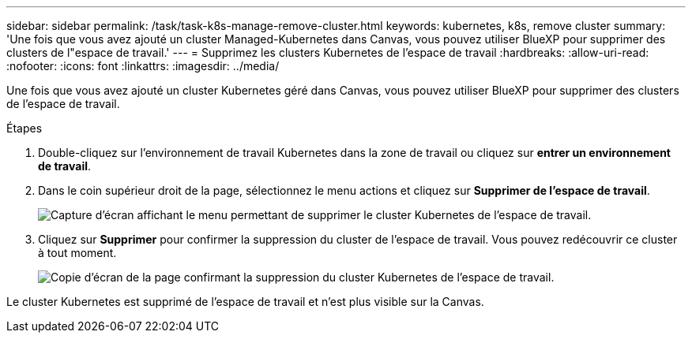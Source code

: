 ---
sidebar: sidebar 
permalink: /task/task-k8s-manage-remove-cluster.html 
keywords: kubernetes, k8s, remove cluster 
summary: 'Une fois que vous avez ajouté un cluster Managed-Kubernetes dans Canvas, vous pouvez utiliser BlueXP pour supprimer des clusters de l"espace de travail.' 
---
= Supprimez les clusters Kubernetes de l'espace de travail
:hardbreaks:
:allow-uri-read: 
:nofooter: 
:icons: font
:linkattrs: 
:imagesdir: ../media/


[role="lead"]
Une fois que vous avez ajouté un cluster Kubernetes géré dans Canvas, vous pouvez utiliser BlueXP pour supprimer des clusters de l'espace de travail.

.Étapes
. Double-cliquez sur l'environnement de travail Kubernetes dans la zone de travail ou cliquez sur *entrer un environnement de travail*.
. Dans le coin supérieur droit de la page, sélectionnez le menu actions et cliquez sur *Supprimer de l'espace de travail*.
+
image:screenshot-k8s-remove-cluster.png["Capture d'écran affichant le menu permettant de supprimer le cluster Kubernetes de l'espace de travail."]

. Cliquez sur *Supprimer* pour confirmer la suppression du cluster de l'espace de travail. Vous pouvez redécouvrir ce cluster à tout moment.
+
image:screenshot-k8s-confirm-remove-cluster.png["Copie d'écran de la page confirmant la suppression du cluster Kubernetes de l'espace de travail."]



Le cluster Kubernetes est supprimé de l'espace de travail et n'est plus visible sur la Canvas.
